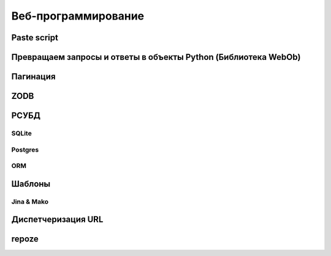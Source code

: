 Веб-программирование
====================

Paste script
------------

Превращаем запросы и ответы в объекты Python (Библиотека WebOb)
---------------------------------------------------------------

Пагинация
---------

ZODB
----

РСУБД
-----

SQLite
~~~~~~

Postgres
~~~~~~~~

ORM
~~~

Шаблоны
-------

Jina & Mako
~~~~~~~~~~~

Диспетчеризация URL
-------------------

repoze
------
